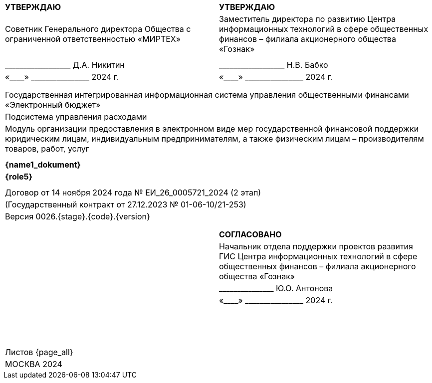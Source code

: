 :figure-caption: Рисунок
:table-caption: Таблица
:imagesdir: ../images
:my-dir: /Users/vvv/docs/One/modules/kd-s/pages/
:doctype: book

[.my-title-table]
[cols="2*", grid=none, frame=none]
|===
|
|
|
|
^| [.my-title-table]#*УТВЕРЖДАЮ*#                                                                                                                                                                                                         ^| [.my-title-table]#*УТВЕРЖДАЮ*#                                                                                                                                
^| [.my-title-table]#Советник Генерального директора Общества с ограниченной ответственностью «МИРТЕХ»#                                                                                                                                 ^| [.my-title-table]#Заместитель директора по развитию Центра информационных технологий в сфере общественных финансов – филиала акционерного общества «Гознак»#
|                                                                                                                                                                                                                   |  
|
|                                                                                                                                        
^| [.my-title-table]#+++__________________+++ Д.А.# Никитин                                                                                                                                                                                    ^| [.my-title-table]#+++__________________+++ Н.В. Бабко#                                                                                                            
^| [.my-title-table]#«+++____+++» +++________________+++ 2024# г.                                                                                                                                                                                   ^| [.my-title-table]#«+++____+++» +++________________+++ 2024 г.#                                                                                                          
|                                                                                                                                                                                                                   |                                 |
|
|
| 
                                                                                                      
2+^| [.my-title-table]#Государственная интегрированная информационная система управления общественными финансами «Электронный бюджет»#                                                                                                                                                                                                                                              
2+^| [.my-title-table]#Подсистема управления расходами#                                                                                                                                                                                                                                                                                                                             
2+^| [.my-title-table]#Модуль организации предоставления в электронном виде мер государственной финансовой поддержки юридическим лицам, индивидуальным предпринимателям, а также физическим лицам – производителям товаров, работ, услуг#                                                                                                                   
|
|
|
|

2+^| [.my-title-table]#*{name1_dokument}*#                                              
2+^| [.my-title-table]#*{role5}*#                                              

|
|
|
|
2+^| [.my-title-table]#Договор от 14 ноября 2024 года № ЕИ_26_0005721_2024 (2 этап)#     
                                             
2+^| [.my-title-table]#(Государственный контракт от 27.12.2023 № 01-06-10/21-253)#                                                                                                                                                                                                                                         
2+^| [.my-title-table]#Версия 0026.{stage}.{code}.{version}#                                                                                                                                                                                                                                               | |  |
|
|
|                                                                                     
                                                                                                                            
|        ^|  [.my-title-table]#*СОГЛАСОВАНО*#                                                                                                                             
 |                                                                                                                                                                                                                   ^| [.my-title-table]#Начальник отдела поддержки проектов развития ГИС Центра информационных технологий в сфере общественных финансов – филиала акционерного общества «Гознак»#                                                                                        
 |  ^| [.my-title-table]#+++_______________+++ Ю.О. Антонова#                                                                                                            
 |                                                                                                                                                                                                                   ^| [.my-title-table]#«+++____+++» +++________________+++ 2024 г.#                                                                                                          
 |                                                                                                                                                                                                                   |                                                                                                                                          
|                                                                                                                          |
|{nbsp}
|
|{nbsp}
|  
|{nbsp}
|


2+^| [.my-title-table]#Листов {page_all}#                                                                                                                                                                                                                   
2+^| [.my-title-table]#МОСКВА 2024#     
|===
